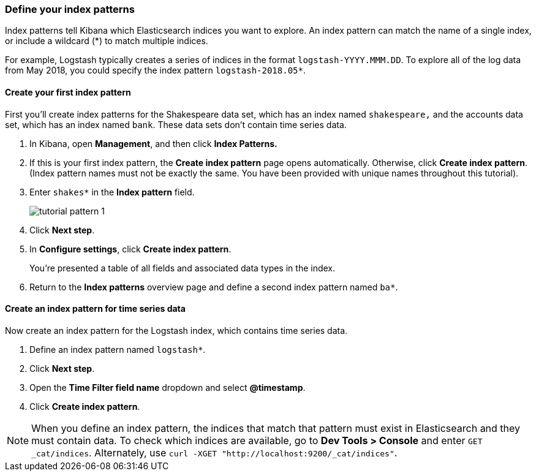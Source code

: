 [[tutorial-define-index]]
=== Define your index patterns

Index patterns tell Kibana which Elasticsearch indices you want to explore.
An index pattern can match the name of a single index, or include a wildcard
(*) to match multiple indices. 

For example, Logstash typically creates a
series of indices in the format `logstash-YYYY.MMM.DD`. To explore all
of the log data from May 2018, you could specify the index pattern
`logstash-2018.05*`.


[float]
==== Create your first index pattern

First you'll create index patterns for the Shakespeare data set, which has an
index named `shakespeare,` and the accounts data set, which has an index named
`bank`. These data sets don't contain time series data.

. In Kibana, open *Management*, and then click *Index Patterns.*
. If this is your first index pattern, the *Create index pattern* page opens automatically.
Otherwise, click *Create index pattern*. (Index pattern names must not be exactly the same. 
You have been provided with unique names throughout this tutorial).
. Enter `shakes*` in the *Index pattern* field.
+
[role="screenshot"]
image::images/tutorial-pattern-1.png[]

. Click *Next step*.
. In *Configure settings*, click *Create index pattern*.
+
You’re presented a table of all fields and associated data types in the index.

. Return to the *Index patterns* overview page and define a second index pattern named  `ba*`. 

[float]
==== Create an index pattern for time series data

Now create an index pattern for the Logstash index, which
contains time series data.

. Define an index pattern named `logstash*`.
. Click *Next step*.
. Open the *Time Filter field name* dropdown and select *@timestamp*.
. Click *Create index pattern*.

NOTE: When you define an index pattern, the indices that match that pattern must
exist in Elasticsearch and they must contain data. To check which indices are
available, go to *Dev Tools > Console* and enter `GET _cat/indices`.  Alternately, use
`curl -XGET "http://localhost:9200/_cat/indices"`.



